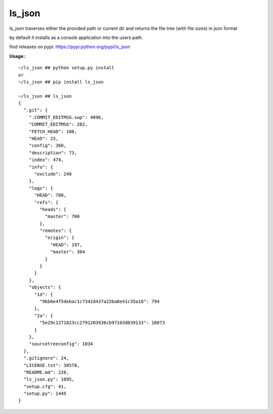 =======
ls_json
=======
ls_json traverses either the provided path or current dir and returns the file tree (with file sizes) in json format

by default it installs as a console application into the users path.

find releases on pypi: https://pypi.python.org/pypi/ls_json

**Usage:**::

    ~/ls_json ## python setup.py install
    or
    ~/ls_json ## pip install ls_json

    ~/ls_json ## ls_json
    {
      ".git": {
        ".COMMIT_EDITMSG.swp": 4096,
        "COMMIT_EDITMSG": 282,
        "FETCH_HEAD": 100,
        "HEAD": 23,
        "config": 360,
        "description": 73,
        "index": 474,
        "info": {
          "exclude": 240
        },
        "logs": {
          "HEAD": 700,
          "refs": {
            "heads": {
              "master": 700
            },
            "remotes": {
              "origin": {
                "HEAD": 197,
                "master": 304
              }
            }
          }
        },
        "objects": {
          "1d": {
            "9bb6e4f5debac1c7342d437a22ba8e41c35a10": 794
          },
          "2a": {
            "5e29c1271823cc2791203936cb97103d039133": 10073
          }
        },
        "sourcetreeconfig": 1034
      },
      ".gitignore": 24,
      "LICENSE.txt": 38578,
      "README.md": 228,
      "ls_json.py": 1695,
      "setup.cfg": 41,
      "setup.py": 1445
    }
